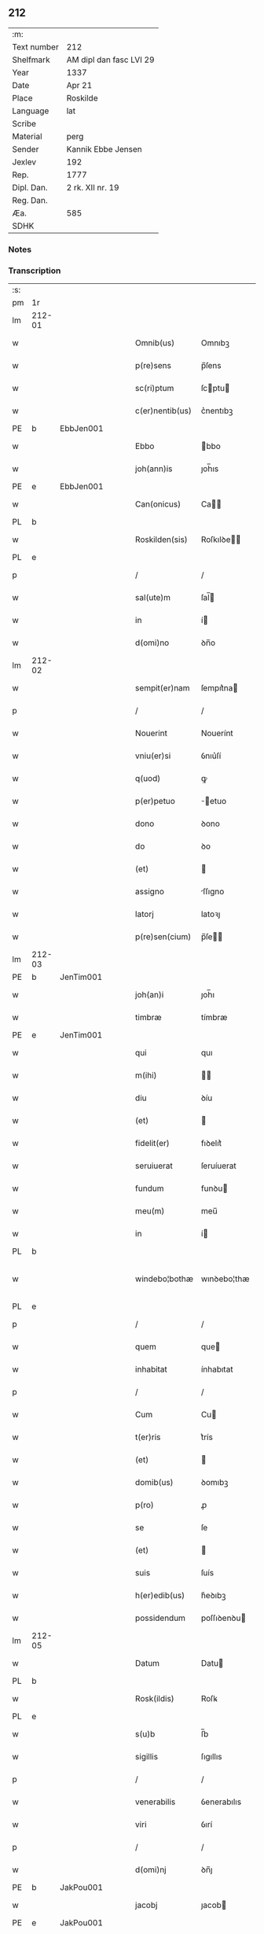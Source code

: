 ** 212
| :m:         |                         |
| Text number | 212                     |
| Shelfmark   | AM dipl dan fasc LVI 29 |
| Year        | 1337                    |
| Date        | Apr 21                  |
| Place       | Roskilde                |
| Language    | lat                     |
| Scribe      |                         |
| Material    | perg                    |
| Sender      | Kannik Ebbe Jensen      |
| Jexlev      | 192                     |
| Rep.        | 1777                    |
| Dipl. Dan.  | 2 rk. XII nr. 19        |
| Reg. Dan.   |                         |
| Æa.         | 585                     |
| SDHK        |                         |

*** Notes


*** Transcription
| :s: |        |   |   |   |   |                 |             |   |   |   |   |     |   |   |   |               |
| pm  | 1r     |   |   |   |   |                 |             |   |   |   |   |     |   |   |   |               |
| lm  | 212-01 |   |   |   |   |                 |             |   |   |   |   |     |   |   |   |               |
| w   |        |   |   |   |   | Omnib(us)       | Omnıbꝫ      |   |   |   |   | lat |   |   |   |        212-01 |
| w   |        |   |   |   |   | p(re)sens       | p̅ſens       |   |   |   |   | lat |   |   |   |        212-01 |
| w   |        |   |   |   |   | sc(ri)ptum      | ſcptu     |   |   |   |   | lat |   |   |   |        212-01 |
| w   |        |   |   |   |   | c(er)nentib(us) | c͛nentıbꝫ    |   |   |   |   | lat |   |   |   |        212-01 |
| PE  | b      | EbbJen001  |   |   |   |                 |             |   |   |   |   |     |   |   |   |               |
| w   |        |   |   |   |   | Ebbo            | bbo        |   |   |   |   | lat |   |   |   |        212-01 |
| w   |        |   |   |   |   | joh(ann)is      | ȷoh̅ıs       |   |   |   |   | lat |   |   |   |        212-01 |
| PE  | e      | EbbJen001  |   |   |   |                 |             |   |   |   |   |     |   |   |   |               |
| w   |        |   |   |   |   | Can(onicus)     | Ca̅         |   |   |   |   | lat |   |   |   |        212-01 |
| PL  | b      |   |   |   |   |                 |             |   |   |   |   |     |   |   |   |               |
| w   |        |   |   |   |   | Roskilden(sis)  | Roſkılꝺe̅   |   |   |   |   | lat |   |   |   |        212-01 |
| PL  | e      |   |   |   |   |                 |             |   |   |   |   |     |   |   |   |               |
| p   |        |   |   |   |   | /               | /           |   |   |   |   | lat |   |   |   |        212-01 |
| w   |        |   |   |   |   | sal(ute)m       | ſal̅        |   |   |   |   | lat |   |   |   |        212-01 |
| w   |        |   |   |   |   | in              | í          |   |   |   |   | lat |   |   |   |        212-01 |
| w   |        |   |   |   |   | d(omi)no        | ꝺn̅o         |   |   |   |   | lat |   |   |   |        212-01 |
| lm  | 212-02 |   |   |   |   |                 |             |   |   |   |   |     |   |   |   |               |
| w   |        |   |   |   |   | sempit(er)nam   | ſempıt͛na   |   |   |   |   | lat |   |   |   |        212-02 |
| p   |        |   |   |   |   | /               | /           |   |   |   |   | lat |   |   |   |        212-02 |
| w   |        |   |   |   |   | Nouerint        | Nouerínt    |   |   |   |   | lat |   |   |   |        212-02 |
| w   |        |   |   |   |   | vniu(er)si      | ỽnıu͛ſí      |   |   |   |   | lat |   |   |   |        212-02 |
| w   |        |   |   |   |   | q(uod)          | ꝙ           |   |   |   |   | lat |   |   |   |        212-02 |
| w   |        |   |   |   |   | p(er)petuo      | ̲etuo       |   |   |   |   | lat |   |   |   |        212-02 |
| w   |        |   |   |   |   | dono            | ꝺono        |   |   |   |   | lat |   |   |   |        212-02 |
| w   |        |   |   |   |   | do              | ꝺo          |   |   |   |   | lat |   |   |   |        212-02 |
| w   |        |   |   |   |   | (et)            |            |   |   |   |   | lat |   |   |   |        212-02 |
| w   |        |   |   |   |   | assigno         | ſſıgno     |   |   |   |   | lat |   |   |   |        212-02 |
| w   |        |   |   |   |   | latorj          | latoꝛȷ      |   |   |   |   | lat |   |   |   |        212-02 |
| w   |        |   |   |   |   | p(re)sen(cium)  | p̅ſe̅        |   |   |   |   | lat |   |   |   |        212-02 |
| lm  | 212-03 |   |   |   |   |                 |             |   |   |   |   |     |   |   |   |               |
| PE  | b      | JenTim001  |   |   |   |                 |             |   |   |   |   |     |   |   |   |               |
| w   |        |   |   |   |   | joh(an)i        | ȷoh̅ı        |   |   |   |   | lat |   |   |   |        212-03 |
| w   |        |   |   |   |   | timbræ          | tímbræ      |   |   |   |   | lat |   |   |   |        212-03 |
| PE  | e      | JenTim001  |   |   |   |                 |             |   |   |   |   |     |   |   |   |               |
| w   |        |   |   |   |   | qui             | quı         |   |   |   |   | lat |   |   |   |        212-03 |
| w   |        |   |   |   |   | m(ihi)          |           |   |   |   |   | lat |   |   |   |        212-03 |
| w   |        |   |   |   |   | diu             | ꝺíu         |   |   |   |   | lat |   |   |   |        212-03 |
| w   |        |   |   |   |   | (et)            |            |   |   |   |   | lat |   |   |   |        212-03 |
| w   |        |   |   |   |   | fidelit(er)     | fıꝺelıt͛     |   |   |   |   | lat |   |   |   |        212-03 |
| w   |        |   |   |   |   | seruiuerat      | ſeruíuerat  |   |   |   |   | lat |   |   |   |        212-03 |
| w   |        |   |   |   |   | fundum          | funꝺu      |   |   |   |   | lat |   |   |   |        212-03 |
| w   |        |   |   |   |   | meu(m)          | meu̅         |   |   |   |   | lat |   |   |   |        212-03 |
| w   |        |   |   |   |   | in              | í          |   |   |   |   | lat |   |   |   |        212-03 |
| PL  | b      |   |   |   |   |                 |             |   |   |   |   |     |   |   |   |               |
| w   |        |   |   |   |   | windebo¦bothæ   | wınꝺebo¦thæ |   |   |   |   | lat |   |   |   | 212-03—212-04 |
| PL  | e      |   |   |   |   |                 |             |   |   |   |   |     |   |   |   |               |
| p   |        |   |   |   |   | /               | /           |   |   |   |   | lat |   |   |   |        212-04 |
| w   |        |   |   |   |   | quem            | que        |   |   |   |   | lat |   |   |   |        212-04 |
| w   |        |   |   |   |   | inhabitat       | ínhabıtat   |   |   |   |   | lat |   |   |   |        212-04 |
| p   |        |   |   |   |   | /               | /           |   |   |   |   | lat |   |   |   |        212-04 |
| w   |        |   |   |   |   | Cum             | Cu         |   |   |   |   | lat |   |   |   |        212-04 |
| w   |        |   |   |   |   | t(er)ris        | t͛rís        |   |   |   |   | lat |   |   |   |        212-04 |
| w   |        |   |   |   |   | (et)            |            |   |   |   |   | lat |   |   |   |        212-04 |
| w   |        |   |   |   |   | domib(us)       | ꝺomıbꝫ      |   |   |   |   | lat |   |   |   |        212-04 |
| w   |        |   |   |   |   | p(ro)           | ꝓ           |   |   |   |   | lat |   |   |   |        212-04 |
| w   |        |   |   |   |   | se              | ſe          |   |   |   |   | lat |   |   |   |        212-04 |
| w   |        |   |   |   |   | (et)            |            |   |   |   |   | lat |   |   |   |        212-04 |
| w   |        |   |   |   |   | suis            | ſuís        |   |   |   |   | lat |   |   |   |        212-04 |
| w   |        |   |   |   |   | h(er)edib(us)   | h͛eꝺıbꝫ      |   |   |   |   | lat |   |   |   |        212-04 |
| w   |        |   |   |   |   | possidendum     | poſſıꝺenꝺu |   |   |   |   | lat |   |   |   |        212-04 |
| lm  | 212-05 |   |   |   |   |                 |             |   |   |   |   |     |   |   |   |               |
| w   |        |   |   |   |   | Datum           | Datu       |   |   |   |   | lat |   |   |   |        212-05 |
| PL  | b      |   |   |   |   |                 |             |   |   |   |   |     |   |   |   |               |
| w   |        |   |   |   |   | Rosk(ildis)     | Roſꝃ        |   |   |   |   | lat |   |   |   |        212-05 |
| PL  | e      |   |   |   |   |                 |             |   |   |   |   |     |   |   |   |               |
| w   |        |   |   |   |   | s(u)b           | ſ̅b          |   |   |   |   | lat |   |   |   |        212-05 |
| w   |        |   |   |   |   | sigillis        | ſıgıllıs    |   |   |   |   | lat |   |   |   |        212-05 |
| p   |        |   |   |   |   | /               | /           |   |   |   |   | lat |   |   |   |        212-05 |
| w   |        |   |   |   |   | venerabilis     | ỽenerabılıs |   |   |   |   | lat |   |   |   |        212-05 |
| w   |        |   |   |   |   | viri            | ỽırí        |   |   |   |   | lat |   |   |   |        212-05 |
| p   |        |   |   |   |   | /               | /           |   |   |   |   | lat |   |   |   |        212-05 |
| w   |        |   |   |   |   | d(omi)nj        | ꝺn̅ȷ         |   |   |   |   | lat |   |   |   |        212-05 |
| PE  | b      | JakPou001  |   |   |   |                 |             |   |   |   |   |     |   |   |   |               |
| w   |        |   |   |   |   | jacobj          | ȷacob      |   |   |   |   | lat |   |   |   |        212-05 |
| PE  | e      | JakPou001  |   |   |   |                 |             |   |   |   |   |     |   |   |   |               |
| w   |        |   |   |   |   | decanj          | ꝺecan      |   |   |   |   | lat |   |   |   |        212-05 |
| PL  | b      |   |   |   |   |                 |             |   |   |   |   |     |   |   |   |               |
| w   |        |   |   |   |   | Roskilden(sis)  | Roſkılꝺe̅   |   |   |   |   | lat |   |   |   |        212-05 |
| PL  | e      |   |   |   |   |                 |             |   |   |   |   |     |   |   |   |               |
| lm  | 212-06 |   |   |   |   |                 |             |   |   |   |   |     |   |   |   |               |
| PE  | b      | GynMul001  |   |   |   |                 |             |   |   |   |   |     |   |   |   |               |
| w   |        |   |   |   |   | gyncilini       | gyncílíní   |   |   |   |   | lat |   |   |   |        212-06 |
| PE  | e      | GynMul001  |   |   |   |                 |             |   |   |   |   |     |   |   |   |               |
| w   |        |   |   |   |   | senatoris       | ſenatoꝛıs   |   |   |   |   | lat |   |   |   |        212-06 |
| p   |        |   |   |   |   | .               | .           |   |   |   |   | lat |   |   |   |        212-06 |
| w   |        |   |   |   |   | (et)            |            |   |   |   |   | lat |   |   |   |        212-06 |
| w   |        |   |   |   |   | meo             | meo         |   |   |   |   | lat |   |   |   |        212-06 |
| p   |        |   |   |   |   | .               | .           |   |   |   |   | lat |   |   |   |        212-06 |
| w   |        |   |   |   |   | anno            | nno        |   |   |   |   | lat |   |   |   |        212-06 |
| w   |        |   |   |   |   | d(omi)ni        | ꝺn̅ı         |   |   |   |   | lat |   |   |   |        212-06 |
| p   |        |   |   |   |   | .               | .           |   |   |   |   | lat |   |   |   |        212-06 |
| n   |        |   |   |   |   | mͦ               | ͦ           |   |   |   |   | lat |   |   |   |        212-06 |
| p   |        |   |   |   |   | .               | .           |   |   |   |   | lat |   |   |   |        212-06 |
| n   |        |   |   |   |   | cccͦ             | ccͦc         |   |   |   |   | lat |   |   |   |        212-06 |
| p   |        |   |   |   |   | .               | .           |   |   |   |   | lat |   |   |   |        212-06 |
| n   |        |   |   |   |   | xxxͦ             | xxͦx         |   |   |   |   | lat |   |   |   |        212-06 |
| w   |        |   |   |   |   | septimo         | ſeptímo     |   |   |   |   | lat |   |   |   |        212-06 |
| p   |        |   |   |   |   | /               | /           |   |   |   |   | lat |   |   |   |        212-06 |
| w   |        |   |   |   |   | d             | ꝺ         |   |   |   |   | lat |   |   |   |        212-06 |
| w   |        |   |   |   |   | die             | ꝺíe         |   |   |   |   | lat |   |   |   |        212-06 |
| lm  | 212-07 |   |   |   |   |                 |             |   |   |   |   |     |   |   |   |               |
| w   |        |   |   |   |   | pasce           | paſce       |   |   |   |   | lat |   |   |   |        212-07 |
| p   |        |   |   |   |   | .               | .           |   |   |   |   | lat |   |   |   |        212-07 |
| :e: |        |   |   |   |   |                 |             |   |   |   |   |     |   |   |   |               |
